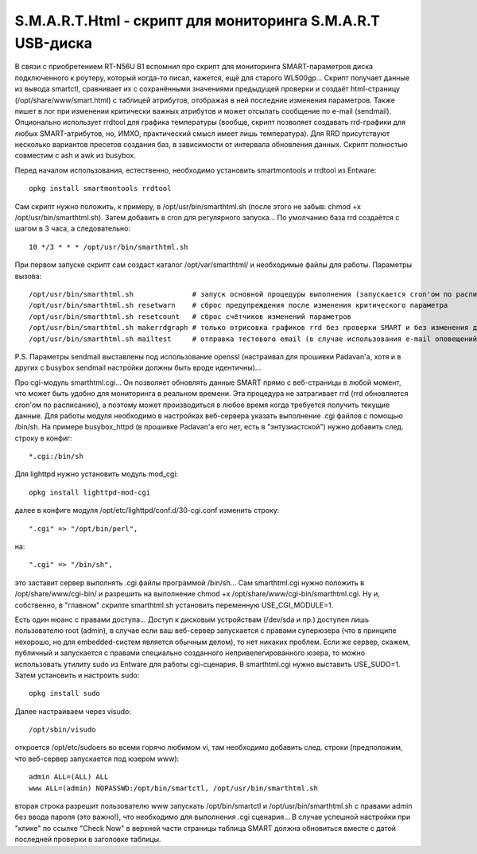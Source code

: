 S.M.A.R.T.Html - скрипт для мониторинга S.M.A.R.T USB-диска
===========================================================

В связи с приобретением RT-N56U B1 вспомнил про скрипт для мониторинга SMART-параметров диска подключенного к роутеру, который когда-то писал, кажется, ещё для старого WL500gp... Скрипт получает данные из вывода smartctl, сравнивает их с сохранёнными значениями предыдущей проверки и создаёт html-страницу (/opt/share/www/smart.html) с таблицей атрибутов, отображая в ней последние изменения параметров. Также пишет в лог при изменении критически важных атрибутов и может отсылать сообщение по e-mail (sendmail). Опционально использует rrdtool для графика температуры (вообще, скрипт позволяет создавать rrd-графики для любых SMART-атрибутов, но, ИМХО, практический смысл имеет лишь температура). Для RRD присутствуют несколько вариантов пресетов создания баз, в зависимости от интервала обновления данных. Скрипт полностью совместим с ash и awk из busybox.

Перед началом использования, естественно, необходимо установить smartmontools и rrdtool из Entware::

  opkg install smartmontools rrdtool

Сам скрипт нужно положить, к примеру, в /opt/usr/bin/smarthtml.sh (после этого не забыв: chmod +x /opt/usr/bin/smarthtml.sh). Затем добавить в cron для регулярного запуска... По умолчанию база rrd создаётся с шагом в 3 часа, а следовательно::

  10 */3 * * * /opt/usr/bin/smarthtml.sh

При первом запуске скрипт сам создаст каталог /opt/var/smarthtml/ и необходимые файлы для работы.
Параметры вызова::


  /opt/usr/bin/smarthtml.sh              # запуск основной процедуры выполнения (запускается cron'ом по расписанию)
  /opt/usr/bin/smarthtml.sh resetwarn    # сброс предупреждения после изменения критического параметра
  /opt/usr/bin/smarthtml.sh resetcount   # сброс счётчиков изменений параметров
  /opt/usr/bin/smarthtml.sh makerrdgraph # только отрисовка графиков rrd без проверки SMART и без изменения данных
  /opt/usr/bin/smarthtml.sh mailtest     # отправка тестового email (в случае использования e-mail оповещений)

P.S. Параметры sendmail выставлены под использование openssl (настраивал для прошивки Padavan'а, хотя и в других с busybox sendmail настройки должны быть вроде идентичны)...

Про cgi-модуль smarthtml.cgi... Он позволяет обновлять данные SMART прямо с веб-страницы в любой момент, что может быть удобно для мониторинга в реальном времени. Эта процедура не затрагивает rrd (rrd обновляется cron'ом по расписанию), а поэтому может производиться в любое время когда требуется получить текущие данные. Для работы модуля необходимо в настройках веб-сервера указать выполнение .cgi файлов с помощью /bin/sh.
На примере busybox_httpd (в прошивке Padavan'а его нет, есть в "энтузиастской") нужно добавить след. строку в конфиг::

  *.cgi:/bin/sh

Для lighttpd нужно установить модуль mod_cgi::

  opkg install lighttpd-mod-cgi

далее в конфиге модуля /opt/etc/lighttpd/conf.d/30-cgi.conf изменить строку::

  ".cgi" => "/opt/bin/perl",

на::

  ".cgi" => "/bin/sh",

это заставит сервер выполнять .cgi файлы программой /bin/sh...
Сам smarthtml.cgi нужно положить в /opt/share/www/cgi-bin/ и разрешить на выполнение chmod +x /opt/share/www/cgi-bin/smarthtml.cgi. Ну и, собственно, в "главном" скрипте smarthtml.sh установить переменную USE_CGI_MODULE=1.

Есть один нюанс с правами доступа... Доступ к дисковым устройствам (/dev/sda и пр.) доступен лишь пользователю root (admin), в случае если ваш веб-сервер запускается с правами суперюзера (что в принципе нехорошо, но для embedded-систем является обычным делом), то нет никаких проблем. Если же сервер, скажем, публичный и запускается с правами специально созданного непривелегированного юзера, то можно использовать утилиту sudo из Entware для работы cgi-сценария. В smarthtml.cgi нужно выставить USE_SUDO=1. Затем установить и настроить sudo::

  opkg install sudo

Далее настраиваем через visudo::

  /opt/sbin/visudo

откроется /opt/etc/sudoers во всеми горячо любимом vi, там необходимо добавить след. строки (предположим, что веб-сервер запускается под юзером www)::

  admin ALL=(ALL) ALL
  www ALL=(admin) NOPASSWD:/opt/bin/smartctl, /opt/usr/bin/smarthtml.sh

вторая строка разрешит пользователю www запускать /opt/bin/smartctl и /opt/usr/bin/smarthtml.sh с правами admin без ввода пароля (это важно!), что необходимо для выполнения .cgi сценария...
В случае успешной настройки при "клике" по ссылке "Check Now" в верхней части страницы таблица SMART должна обновиться вместе с датой последней проверки в заголовке таблицы.
